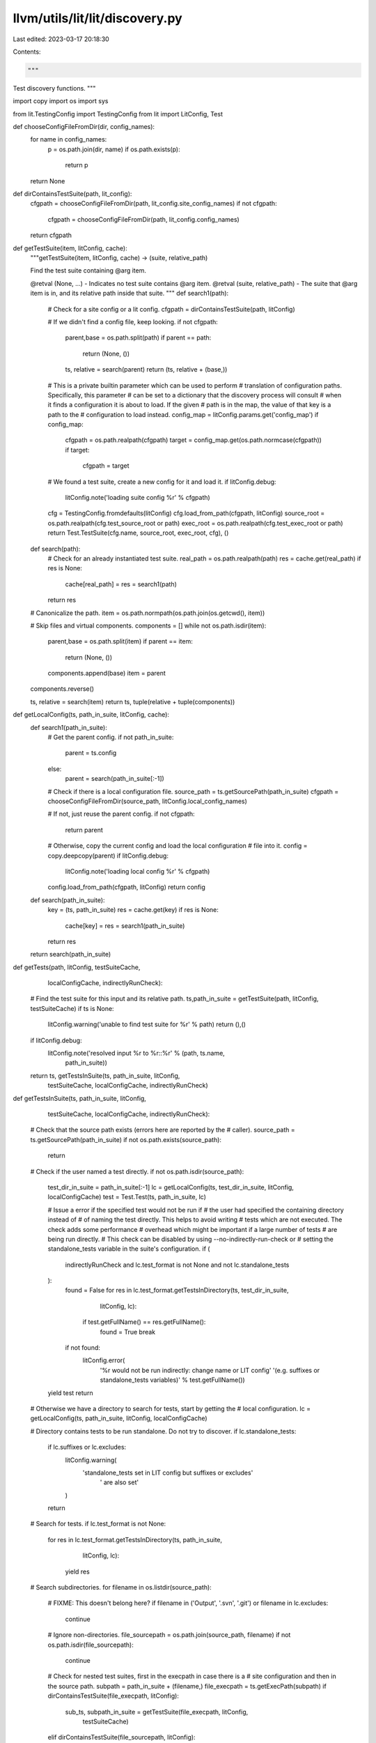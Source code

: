 llvm/utils/lit/lit/discovery.py
===============================

Last edited: 2023-03-17 20:18:30

Contents:

.. code-block:: py

    """
Test discovery functions.
"""

import copy
import os
import sys

from lit.TestingConfig import TestingConfig
from lit import LitConfig, Test

def chooseConfigFileFromDir(dir, config_names):
    for name in config_names:
        p = os.path.join(dir, name)
        if os.path.exists(p):
            return p
    return None

def dirContainsTestSuite(path, lit_config):
    cfgpath = chooseConfigFileFromDir(path, lit_config.site_config_names)
    if not cfgpath:
        cfgpath = chooseConfigFileFromDir(path, lit_config.config_names)
    return cfgpath

def getTestSuite(item, litConfig, cache):
    """getTestSuite(item, litConfig, cache) -> (suite, relative_path)

    Find the test suite containing @arg item.

    @retval (None, ...) - Indicates no test suite contains @arg item.
    @retval (suite, relative_path) - The suite that @arg item is in, and its
    relative path inside that suite.
    """
    def search1(path):
        # Check for a site config or a lit config.
        cfgpath = dirContainsTestSuite(path, litConfig)

        # If we didn't find a config file, keep looking.
        if not cfgpath:
            parent,base = os.path.split(path)
            if parent == path:
                return (None, ())

            ts, relative = search(parent)
            return (ts, relative + (base,))

        # This is a private builtin parameter which can be used to perform
        # translation of configuration paths.  Specifically, this parameter
        # can be set to a dictionary that the discovery process will consult
        # when it finds a configuration it is about to load.  If the given
        # path is in the map, the value of that key is a path to the
        # configuration to load instead.
        config_map = litConfig.params.get('config_map')
        if config_map:
            cfgpath = os.path.realpath(cfgpath)
            target = config_map.get(os.path.normcase(cfgpath))
            if target:
                cfgpath = target

        # We found a test suite, create a new config for it and load it.
        if litConfig.debug:
            litConfig.note('loading suite config %r' % cfgpath)

        cfg = TestingConfig.fromdefaults(litConfig)
        cfg.load_from_path(cfgpath, litConfig)
        source_root = os.path.realpath(cfg.test_source_root or path)
        exec_root = os.path.realpath(cfg.test_exec_root or path)
        return Test.TestSuite(cfg.name, source_root, exec_root, cfg), ()

    def search(path):
        # Check for an already instantiated test suite.
        real_path = os.path.realpath(path)
        res = cache.get(real_path)
        if res is None:
            cache[real_path] = res = search1(path)
        return res

    # Canonicalize the path.
    item = os.path.normpath(os.path.join(os.getcwd(), item))

    # Skip files and virtual components.
    components = []
    while not os.path.isdir(item):
        parent,base = os.path.split(item)
        if parent == item:
            return (None, ())
        components.append(base)
        item = parent
    components.reverse()

    ts, relative = search(item)
    return ts, tuple(relative + tuple(components))

def getLocalConfig(ts, path_in_suite, litConfig, cache):
    def search1(path_in_suite):
        # Get the parent config.
        if not path_in_suite:
            parent = ts.config
        else:
            parent = search(path_in_suite[:-1])

        # Check if there is a local configuration file.
        source_path = ts.getSourcePath(path_in_suite)
        cfgpath = chooseConfigFileFromDir(source_path, litConfig.local_config_names)

        # If not, just reuse the parent config.
        if not cfgpath:
            return parent

        # Otherwise, copy the current config and load the local configuration
        # file into it.
        config = copy.deepcopy(parent)
        if litConfig.debug:
            litConfig.note('loading local config %r' % cfgpath)
        config.load_from_path(cfgpath, litConfig)
        return config

    def search(path_in_suite):
        key = (ts, path_in_suite)
        res = cache.get(key)
        if res is None:
            cache[key] = res = search1(path_in_suite)
        return res

    return search(path_in_suite)

def getTests(path, litConfig, testSuiteCache,
             localConfigCache, indirectlyRunCheck):
    # Find the test suite for this input and its relative path.
    ts,path_in_suite = getTestSuite(path, litConfig, testSuiteCache)
    if ts is None:
        litConfig.warning('unable to find test suite for %r' % path)
        return (),()

    if litConfig.debug:
        litConfig.note('resolved input %r to %r::%r' % (path, ts.name,
                                                        path_in_suite))

    return ts, getTestsInSuite(ts, path_in_suite, litConfig,
                               testSuiteCache, localConfigCache, indirectlyRunCheck)

def getTestsInSuite(ts, path_in_suite, litConfig,
                    testSuiteCache, localConfigCache, indirectlyRunCheck):
    # Check that the source path exists (errors here are reported by the
    # caller).
    source_path = ts.getSourcePath(path_in_suite)
    if not os.path.exists(source_path):
        return

    # Check if the user named a test directly.
    if not os.path.isdir(source_path):
        test_dir_in_suite = path_in_suite[:-1]
        lc = getLocalConfig(ts, test_dir_in_suite, litConfig, localConfigCache)
        test = Test.Test(ts, path_in_suite, lc)

        # Issue a error if the specified test would not be run if
        # the user had specified the containing directory instead of
        # of naming the test directly. This helps to avoid writing
        # tests which are not executed. The check adds some performance
        # overhead which might be important if a large number of tests
        # are being run directly.
        # This check can be disabled by using --no-indirectly-run-check or
        # setting the standalone_tests variable in the suite's configuration.
        if (
            indirectlyRunCheck
            and lc.test_format is not None
            and not lc.standalone_tests
        ):
            found = False
            for res in lc.test_format.getTestsInDirectory(ts, test_dir_in_suite,
                                                          litConfig, lc):
                if test.getFullName() == res.getFullName():
                    found = True
                    break
            if not found:
                litConfig.error(
                    '%r would not be run indirectly: change name or LIT config'
                    '(e.g. suffixes or standalone_tests variables)'
                    % test.getFullName())

        yield test
        return

    # Otherwise we have a directory to search for tests, start by getting the
    # local configuration.
    lc = getLocalConfig(ts, path_in_suite, litConfig, localConfigCache)

    # Directory contains tests to be run standalone. Do not try to discover.
    if lc.standalone_tests:
        if lc.suffixes or lc.excludes:
            litConfig.warning(
                'standalone_tests set in LIT config but suffixes or excludes'
                    ' are also set'
            )
        return

    # Search for tests.
    if lc.test_format is not None:
        for res in lc.test_format.getTestsInDirectory(ts, path_in_suite,
                                                      litConfig, lc):
            yield res

    # Search subdirectories.
    for filename in os.listdir(source_path):
        # FIXME: This doesn't belong here?
        if filename in ('Output', '.svn', '.git') or filename in lc.excludes:
            continue

        # Ignore non-directories.
        file_sourcepath = os.path.join(source_path, filename)
        if not os.path.isdir(file_sourcepath):
            continue

        # Check for nested test suites, first in the execpath in case there is a
        # site configuration and then in the source path.
        subpath = path_in_suite + (filename,)
        file_execpath = ts.getExecPath(subpath)
        if dirContainsTestSuite(file_execpath, litConfig):
            sub_ts, subpath_in_suite = getTestSuite(file_execpath, litConfig,
                                                    testSuiteCache)
        elif dirContainsTestSuite(file_sourcepath, litConfig):
            sub_ts, subpath_in_suite = getTestSuite(file_sourcepath, litConfig,
                                                    testSuiteCache)
        else:
            sub_ts = None

        # If the this directory recursively maps back to the current test suite,
        # disregard it (this can happen if the exec root is located inside the
        # current test suite, for example).
        if sub_ts is ts:
            continue

        # Otherwise, load from the nested test suite, if present.
        if sub_ts is not None:
            subiter = getTestsInSuite(sub_ts, subpath_in_suite, litConfig,
                                      testSuiteCache, localConfigCache,
                                      indirectlyRunCheck)
        else:
            subiter = getTestsInSuite(ts, subpath, litConfig, testSuiteCache,
                                      localConfigCache, indirectlyRunCheck)

        N = 0
        for res in subiter:
            N += 1
            yield res
        if sub_ts and not N:
            litConfig.warning('test suite %r contained no tests' % sub_ts.name)

def find_tests_for_inputs(lit_config, inputs, indirectlyRunCheck):
    """
    find_tests_for_inputs(lit_config, inputs) -> [Test]

    Given a configuration object and a list of input specifiers, find all the
    tests to execute.
    """

    # Expand '@...' form in inputs.
    actual_inputs = []
    for input in inputs:
        if input.startswith('@'):
            f = open(input[1:])
            try:
                for ln in f:
                    ln = ln.strip()
                    if ln:
                        actual_inputs.append(ln)
            finally:
                f.close()
        else:
            actual_inputs.append(input)

    # Load the tests from the inputs.
    tests = []
    test_suite_cache = {}
    local_config_cache = {}
    for input in actual_inputs:
        prev = len(tests)
        tests.extend(getTests(input, lit_config, test_suite_cache,
                              local_config_cache, indirectlyRunCheck)[1])
        if prev == len(tests):
            lit_config.warning('input %r contained no tests' % input)

    # This data is no longer needed but keeping it around causes awful
    # performance problems while the test suites run.
    for k, suite in test_suite_cache.items():
      if suite[0]:
        suite[0].test_times = None

    # If there were any errors during test discovery, exit now.
    if lit_config.numErrors:
        sys.stderr.write('%d errors, exiting.\n' % lit_config.numErrors)
        sys.exit(2)

    return tests


